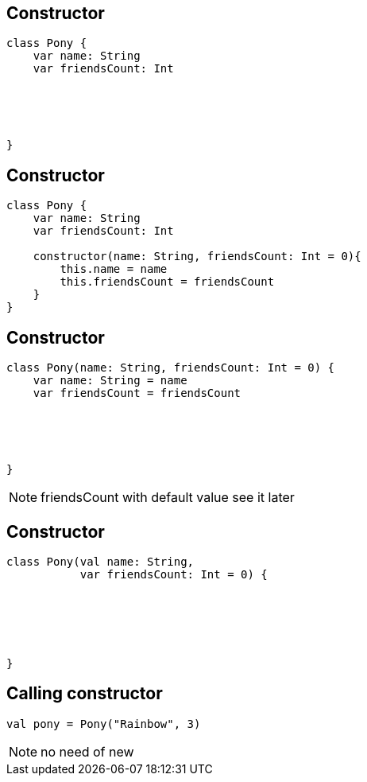 == Constructor
[source, kotlin]
----
class Pony {
    var name: String
    var friendsCount: Int





}
----

== Constructor
[source, kotlin]
----
class Pony {
    var name: String
    var friendsCount: Int

    constructor(name: String, friendsCount: Int = 0){
        this.name = name
        this.friendsCount = friendsCount
    }
}
----

== Constructor

[source, kotlin]
----
class Pony(name: String, friendsCount: Int = 0) {
    var name: String = name
    var friendsCount = friendsCount





}
----

[NOTE.speaker]
--
friendsCount with default value see it later
--
== Constructor

[source, kotlin]
----
class Pony(val name: String,
           var friendsCount: Int = 0) {






}
----

== Calling constructor

[source, kotlin]
----
val pony = Pony("Rainbow", 3)
----

[NOTE.speaker]
--
no need of new
--
